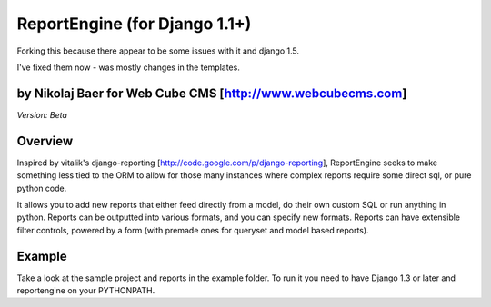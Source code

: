 ReportEngine (for Django 1.1+)
==============================

Forking this because there appear to be some issues with it and django 1.5.

I've fixed them now - was mostly changes in the templates.

by Nikolaj Baer for Web Cube CMS [http://www.webcubecms.com]
------------------------------------------------------------

*Version: Beta*

Overview
--------

Inspired by vitalik's django-reporting
[http://code.google.com/p/django-reporting], ReportEngine seeks to make
something less tied to the ORM to allow for those many instances where complex
reports require some direct sql, or pure python code.

It allows you to add new reports that either feed directly from a model, do
their own custom SQL or run anything in python. Reports can be outputted into
various formats, and you can specify new formats. Reports can have extensible
filter controls, powered by a form (with premade ones for queryset and model
based reports).

Example
-------

Take a look at the sample project and reports in the example folder. To run it
you need to have Django 1.3 or later and reportengine on your PYTHONPATH.


